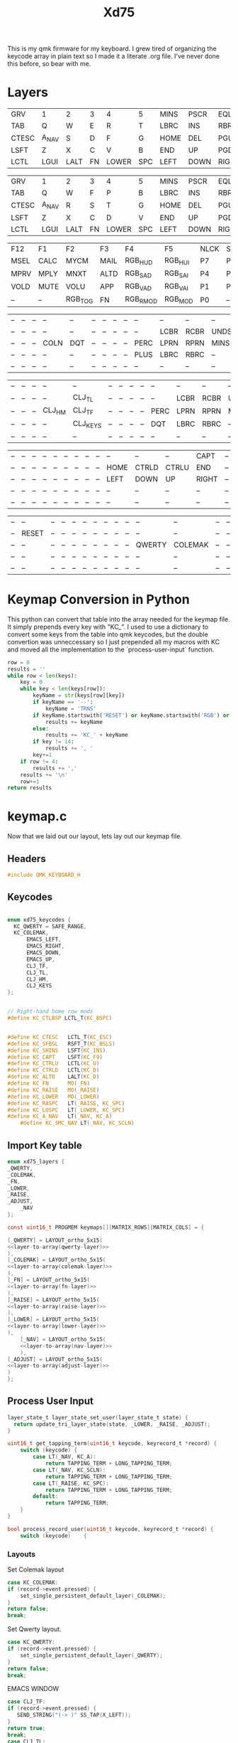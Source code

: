 #+TITLE: Xd75
#+PROPERTY: header-args :tangle ~/qmk_firmware/keyboards/xiudi/xd75/keymaps/foe/keymap.c :comments no :main no

This is my qmk firmware for my keyboard. I grew tired of organizing the keycode
array in plain text so I made it a literate .org file. I've never done this
before, so bear with me.

* Layers

  #+BEGIN_COMMENT
    #+NAME: empty-layer

  |  <6>   | <6>    | <6>    | <6>    | <6>    | <6>    | <6>    | <6>    | <6>    | <6>    | <6>    | <6>    | <6>    | <6>    | <6>    |
  |--------+--------+--------+--------+--------+--------+--------+--------+--------+--------+--------+--------|--------|--------|--------|
  | -      | -      | -      | -      | -      | -      | -      | -      | -      | -      | -      | -      | -      | -      | -      |
  | -      | -      | -      | -      | -      | -      | -      | -      | -      | -      | -      | -      | -      | -      | -      |
  | -      | -      | -      | -      | -      | -      | -      | -      | -      | -      | -      | -      | -      | -      | -      |
  | -      | -      | -      | -      | -      | -      | -      | -      | -      | -      | -      | -      | -      | -      | -      |
  | -      | -      | -      | -      | -      | -      | -      | -      | -      | -      | -      | -      | -      | -      | -      |
  |--------+--------+--------+--------+--------+--------+--------+--------+--------+--------+--------+--------|--------|--------|--------|
  #+END_COMMENT

  #+NAME: qwerty-layer
  |-------+-------+------+----+-------+-----+------+------+-------+-----+-------+------+------+---------+------|
  | GRV   | 1     | 2    | 3  | 4     | 5   | MINS | PSCR | EQL   | 6   | 7     | 8    | 9    | 0       | BSPC |
  | TAB   | Q     | W    | E  | R     | T   | LBRC | INS  | RBRC  | Y   | U     | I    | O    | P       | QUOT |
  | CTESC | A_NAV | S    | D  | F     | G   | HOME | DEL  | PGUP  | H   | J     | K    | L    | SMC_NAV | ENT  |
  | LSFT  | Z     | X    | C  | V     | B   | END  | UP   | PGDN  | N   | M     | COMM | DOT  | SLSH    | RSFT |
  | LCTL  | LGUI  | LALT | FN | LOWER | SPC | LEFT | DOWN | RIGHT | SPC | RASPC | FN   | RALT | RGUI    | BSLS |
  |-------+-------+------+----+-------+-----+------+------+-------+-----+-------+------+------+---------+------|

  #+NAME: colemak-layer
  |-------+-------+------+----+-------+-----+------+------+-------+-----+-------+------+------+------+------|
  | GRV   | 1     | 2    | 3  | 4     | 5   | MINS | PSCR | EQL   | 6   | 7     | 8    | 9    | 0    | BSPC |
  | TAB   | Q     | W    | F  | P     | B   | LBRC | INS  | RBRC  | J   | L     | U    | Y    | SCLN | QUOT |
  | CTESC | A_NAV | R    | S  | T     | G   | HOME | DEL  | PGUP  | M   | N     | E    | I    | O    | ENT  |
  | LSFT  | Z     | X    | C  | D     | V   | END  | UP   | PGDN  | K   | H     | COMM | DOT  | SLSH | RSFT |
  | LCTL  | LGUI  | LALT | FN | LOWER | SPC | LEFT | DOWN | RIGHT | SPC | RASPC | FN   | RALT | RGUI | BSLS |
  |-------+-------+------+----+-------+-----+------+------+-------+-----+-------+------+------+------+------|

  #+NAME: fn-layer
  |------+------+---------+------+----------+---------+------+------+------+------+------+----+------+------+------|
  | F12  | F1   | F2      | F3   | F4       | F5      | NLCK | SLSH | ASTR | F6   | F7   | F8 | F9   | F10  | F11  |
  | MSEL | CALC | MYCM    | MAIL | RGB_HUD  | RGB_HUI | P7   | P8   | P9   | MINS | --   | -- | PSCR | SLCK | PAUS |
  | MPRV | MPLY | MNXT    | ALTD | RGB_SAD  | RGB_SAI | P4   | P5   | P6   | PLUS | --   | -- | --   | --   | --   |
  | VOLD | MUTE | VOLU    | APP  | RGB_VAD  | RGB_VAI | P1   | P2   | P3   | PENT | --   | -- | --   | --   | --   |
  | --   | --   | RGB_TOG | FN   | RGB_RMOD | RGB_MOD | P0   | --   | PDOT | PENT | PENT | FN | --   | --   | --   |
  |------+------+---------+------+----------+---------+------+------+------+------+------+----+------+------+------|

  #+NAME: lower-layer
    |----+----+----+------+-----+----+----+----+----+------+------+------+------+-------+-----|
    | -- | -- | -- | --   | --  | -- | -- | -- | -- | --   | --   | --   | --   | --    | --  |
    | -- | -- | -- | --   | --  | -- | -- | -- | -- | --   | LCBR | RCBR | UNDS | EQL   | DQT |
    | -- | -- | -- | COLN | DQT | -- | -- | -- | -- | PERC | LPRN | RPRN | MINS | COLON | --  |
    | -- | -- | -- | --   | --  | -- | -- | -- | -- | PLUS | LBRC | RBRC | --   | --    | --  |
    | -- | -- | -- | --   | --  | -- | -- | -- | -- | --   | --   | --   | --   | --    | --  |
    |----+----+----+------+-----+----+----+----+----+------+------+------+------+-------+-----|

  #+NAME: raise-layer
    |----+----+----+--------+----------+----+----+----+----+------+------+------+------+-------+-----|
    | -- | -- | -- | --     | --       | -- | -- | -- | -- | --   | --   | --   | --   | --    | --  |
    | -- | -- | -- | --     | CLJ_TL   | -- | -- | -- | -- | --   | LCBR | RCBR | UNDS | EQL   | DQT |
    | -- | -- | -- | CLJ_HM | CLJ_TF   | -- | -- | -- | -- | PERC | LPRN | RPRN | MINS | COLON | --  |
    | -- | -- | -- | --     | CLJ_KEYS | -- | -- | -- | -- | DQT  | LBRC | RBRC | --   | --    | --  |
    | -- | -- | -- | --     | --       | -- | -- | -- | -- | --   | --   | --   | --   | --    | --  |
    |----+----+----+--------+----------+----+----+----+----+------+------+------+------+-------+-----|

  #+NAME: nav-layer
  |----+----+----+----+----+----+----+----+----+------+-------+-------+-------+----+--------|
  | -- | -- | -- | -- | -- | -- | -- | -- | -- | --   | --    | --    | CAPT  | -- | CTLBSP |
  | -- | -- | -- | -- | -- | -- | -- | -- | -- | HOME | CTRLD | CTRLU | END   | -- | --     |
  | -- | -- | -- | -- | -- | -- | -- | -- | -- | LEFT | DOWN  | UP    | RIGHT | -- | --     |
  | -- | -- | -- | -- | -- | -- | -- | -- | -- | --   | --    | --    | --    | -- | --     |
  | -- | -- | -- | -- | -- | -- | -- | -- | -- | --   | --    | --    | --    | -- | --     |
  |----+----+----+----+----+----+----+----+----+------+-------+-------+-------+----+--------|

  #+NAME: adjust-layer
  |----+-------+----+----+----+----+----+----+----+----+--------+---------+----+----+------|
  | -- | --    | -- | -- | -- | -- | -- | -- | -- | -- | --     | --      | -- | -- | SLEP |
  | -- | RESET | -- | -- | -- | -- | -- | -- | -- | -- | --     | --      | -- | -- | --   |
  | -- | --    | -- | -- | -- | -- | -- | -- | -- | -- | QWERTY | COLEMAK | -- | -- | --   |
  | -- | --    | -- | -- | -- | -- | -- | -- | -- | -- | --     | --      | -- | -- | --   |
  | -- | --    | -- | -- | -- | -- | -- | -- | -- | -- | --     | --      | -- | -- | --   |
  |----+-------+----+----+----+----+----+----+----+----+--------+---------+----+----+------|

* Keymap Conversion in Python

  This python can convert that table into the array needed for the keymap file. It
  simply prepends every key with "KC_". I used to use a dictionary to convert some
  keys from the table into qmk keycodes, but the double convertion was
  unneccessary so I just prepended all my macros with KC and moved all the
  implementation to the `process-user-input` function.

#+NAME:layer-to-array
#+BEGIN_SRC python :var keys=fn-layer :tangle no
row = 0
results = ''
while row < len(keys):
    key = 0
    while key < len(keys[row]):
        keyName = str(keys[row][key])
        if keyName == '--':
            keyName = 'TRNS'
        if keyName.startswith('RESET') or keyName.startswith('RGB') or keyName.startswith('EMACS') or keyName.startswith('CLJ'):
            results += keyName
        else:
            results += 'KC_' + keyName
        if key != 14:
            results += ', '
        key+=1
    if row != 4:
        results += ','
    results += '\n'
    row+=1
return results
#+END_SRC


* keymap.c

  Now that we laid out our layout, lets lay out our keymap file.


** Headers

   #+BEGIN_SRC C :noweb yes
#include QMK_KEYBOARD_H
   #+END_SRC

   #+RESULTS:

** Keycodes

        #+BEGIN_SRC C :noweb yes

enum xd75_keycodes {
  KC_QWERTY = SAFE_RANGE,
  KC_COLEMAK,
      EMACS_LEFT,
      EMACS_RIGHT,
      EMACS_DOWN,
      EMACS_UP,
      CLJ_TF,
      CLJ_TL,
      CLJ_HM,
      CLJ_KEYS
};


// Right-hand home row mods
#define KC_CTLBSP LCTL_T(KC_BSPC)


#define KC_CTESC   LCTL_T(KC_ESC)
#define KC_SFBSL   RSFT_T(KC_BSLS)
#define KC_SHINS   LSFT(KC_INS)
#define KC_CAPT    LSFT(KC_F9)
#define KC_CTRLU   LCTL(KC_U)
#define KC_CTRLD   LCTL(KC_D)
#define KC_ALTD    LALT(KC_D)
#define KC_FN      MO(_FN)
#define KC_RAISE   MO(_RAISE)
#define KC_LOWER   MO(_LOWER)
#define KC_RASPC   LT(_RAISE, KC_SPC)
#define KC_LOSPC   LT(_LOWER, KC_SPC)
#define KC_A_NAV   LT(_NAV, KC_A)
    #define KC_SMC_NAV LT(_NAV, KC_SCLN)

#+END_SRC

** Import Key table

   #+BEGIN_SRC C :noweb yes
enum xd75_layers {
_QWERTY,
_COLEMAK,
_FN,
_LOWER,
_RAISE,
_ADJUST,
    _NAV
};

const uint16_t PROGMEM keymaps[][MATRIX_ROWS][MATRIX_COLS] = {

   #+END_SRC

   #+RESULTS:

 #+BEGIN_SRC C :noweb yes
[_QWERTY] = LAYOUT_ortho_5x15(
<<layer-to-array(qwerty-layer)>>
),
[_COLEMAK] = LAYOUT_ortho_5x15(
<<layer-to-array(colemak-layer)>>
),
[_FN] = LAYOUT_ortho_5x15(
<<layer-to-array(fn-layer)>>
),
[_RAISE] = LAYOUT_ortho_5x15(
<<layer-to-array(raise-layer)>>
),
[_LOWER] = LAYOUT_ortho_5x15(
<<layer-to-array(lower-layer)>>
),
    [_NAV] = LAYOUT_ortho_5x15(
    <<layer-to-array(nav-layer)>>
    ),
[_ADJUST] = LAYOUT_ortho_5x15(
<<layer-to-array(adjust-layer)>>
)
};

 #+END_SRC

 #+RESULTS:

** Process User Input

   #+BEGIN_SRC C :noweb yes
layer_state_t layer_state_set_user(layer_state_t state) {
  return update_tri_layer_state(state, _LOWER, _RAISE, _ADJUST);
}

uint16_t get_tapping_term(uint16_t keycode, keyrecord_t *record) {
    switch (keycode) {
        case LT(_NAV, KC_A):
            return TAPPING_TERM + LONG_TAPPING_TERM;
        case LT(_NAV, KC_SCLN):
            return TAPPING_TERM + LONG_TAPPING_TERM;
        case LT(_RAISE, KC_SPC):
            return TAPPING_TERM + LONG_TAPPING_TERM;
        default:
            return TAPPING_TERM;
    }
}

bool process_record_user(uint16_t keycode, keyrecord_t *record) {
    switch (keycode)    {
   #+END_SRC

*** Layouts

    Set Colemak layout

#+BEGIN_SRC C :noweb yes
 case KC_COLEMAK:
 if (record->event.pressed) {
     set_single_persistent_default_layer(_COLEMAK);
 }
 return false;
 break;

#+END_SRC

    Set Qwerty layout.

#+BEGIN_SRC C :noweb yes
 case KC_QWERTY:
 if (record->event.pressed) {
     set_single_persistent_default_layer(_QWERTY);
 }
 return false;
 break;

#+END_SRC

                EMACS WINDOW 
            
 #+BEGIN_SRC C :noweb yes
   case CLJ_TF:
   if (record->event.pressed) {
      SEND_STRING("(-> )" SS_TAP(X_LEFT));
   }
   return true;
   break;
   case CLJ_TL:
   if (record->event.pressed) {
      SEND_STRING("(->> )" SS_TAP(X_LEFT));
   }
   return true;
   break;
   case CLJ_HM:
   if (record->event.pressed) {
      SEND_STRING("{:}" SS_TAP(X_LEFT));
   }
   return true;
   break;
   case CLJ_KEYS:
   if (record->event.pressed) {
      SEND_STRING("{:keys []}" SS_TAP(X_LEFT) SS_TAP(X_LEFT));
   }
   return true;
   break;

 #+END_SRC

*** End user input


    #+BEGIN_SRC C :noweb yes
 }
 return true;
 }
    #+End_src
    
